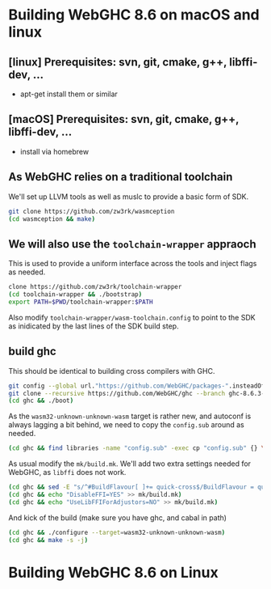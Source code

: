 * Building WebGHC 8.6 on macOS and linux

** [linux] Prerequisites: svn, git, cmake, g++, libffi-dev, ...
- apt-get install them or similar
** [macOS] Prerequisites: svn, git, cmake, g++, libffi-dev, ...
- install via homebrew

** As WebGHC relies on a traditional toolchain

We'll set up LLVM tools as well as muslc to provide
a basic form of SDK.

#+BEGIN_SRC bash
git clone https://github.com/zw3rk/wasmception
(cd wasmception && make)
#+END_SRC

** We will also use the ~toolchain-wrapper~ appraoch

This is used to provide a uniform interface across the tools and
inject flags as needed.

#+BEGIN_SRC bash
clone https://github.com/zw3rk/toolchain-wrapper
(cd toolchain-wrapper && ./bootstrap)
export PATH=$PWD/toolchain-wrapper:$PATH
#+END_SRC

Also modify ~toolchain-wrapper/wasm-toolchain.config~ to point to the
SDK as inidicated by the last lines of the SDK build step.

** build ghc

This should be identical to building cross compilers with GHC.

#+BEGIN_SRC bash
git config --global url."https://github.com/WebGHC/packages-".insteadOf   https://github.com/WebGHC/packages/
git clone --recursive https://github.com/WebGHC/ghc --branch ghc-8.6.3-webghc
(cd ghc && ./boot)
#+END_SRC

As the ~wasm32-unknown-unknown-wasm~ target is rather new, and
autoconf is always lagging a bit behind, we need to copy the
~config.sub~ around as needed.

#+BEGIN_SRC bash
(cd ghc && find libraries -name "config.sub" -exec cp "config.sub" {} \; )
#+END_SRC

As usual modify the ~mk/build.mk~.  We'll add two extra settings
needed for WebGHC, as ~libffi~ does not work.

#+BEGIN_SRC bash
(cd ghc && sed -E "s/^#BuildFlavour[ ]+= quick-cross$/BuildFlavour = quick-cross/" < mk/build.mk.sample > mk/build.mk)
(cd ghc && echo "DisableFFI=YES" >> mk/build.mk)
(cd ghc && echo "UseLibFFIForAdjustors=NO" >> mk/build.mk)
#+END_SRC

And kick of the build (make sure you have ghc, and cabal in path)

#+BEGIN_SRC bash
(cd ghc && ./configure --target=wasm32-unknown-unknown-wasm)
(cd ghc && make -s -j)
#+END_SRC

* Building WebGHC 8.6 on Linux
